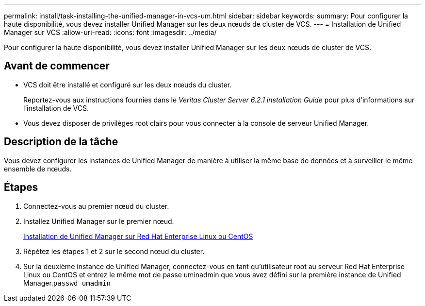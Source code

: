 ---
permalink: install/task-installing-the-unified-manager-in-vcs-um.html 
sidebar: sidebar 
keywords:  
summary: Pour configurer la haute disponibilité, vous devez installer Unified Manager sur les deux nœuds de cluster de VCS. 
---
= Installation de Unified Manager sur VCS
:allow-uri-read: 
:icons: font
:imagesdir: ../media/


[role="lead"]
Pour configurer la haute disponibilité, vous devez installer Unified Manager sur les deux nœuds de cluster de VCS.



== Avant de commencer

* VCS doit être installé et configuré sur les deux nœuds du cluster.
+
Reportez-vous aux instructions fournies dans le _Veritas Cluster Server 6.2.1 installation Guide_ pour plus d'informations sur l'installation de VCS.

* Vous devez disposer de privilèges root clairs pour vous connecter à la console de serveur Unified Manager.




== Description de la tâche

Vous devez configurer les instances de Unified Manager de manière à utiliser la même base de données et à surveiller le même ensemble de nœuds.



== Étapes

. Connectez-vous au premier nœud du cluster.
. Installez Unified Manager sur le premier nœud.
+
xref:concept-installing-unified-manager-on-rhel-or-centos.adoc[Installation de Unified Manager sur Red Hat Enterprise Linux ou CentOS]

. Répétez les étapes 1 et 2 sur le second nœud du cluster.
. Sur la deuxième instance de Unified Manager, connectez-vous en tant qu'utilisateur root au serveur Red Hat Enterprise Linux ou CentOS et entrez le même mot de passe uminadmin que vous avez défini sur la première instance de Unified Manager.`passwd umadmin`

